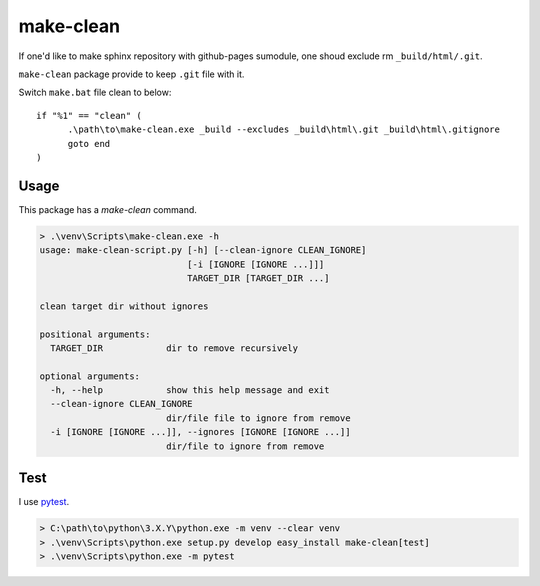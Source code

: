 ==========
make-clean
==========

.. image:: https://travis-ci.org/jptomo/make-clean.py.svg?branch=master
   :target: https://travis-ci.org/jptomo/make-clean.py
   :alt: Travis CI Build Status

.. image:: https://ci.appveyor.com/api/projects/status/ui4585dett58eu1r?branch=master&svg=true
   :target: https://ci.appveyor.com/project/jptomo/make-clean-py
   :alt: AppVeyor Build Status

If one'd like to make sphinx repository with github-pages sumodule, one shoud
exclude rm ``_build/html/.git``.

``make-clean`` package provide to keep ``.git`` file with it.

Switch ``make.bat`` file clean to below::

  if "%1" == "clean" (
  	.\path\to\make-clean.exe _build --excludes _build\html\.git _build\html\.gitignore
  	goto end
  )

Usage
=====

This package has a `make-clean` command.

.. code-block:: bat

   > .\venv\Scripts\make-clean.exe -h
   usage: make-clean-script.py [-h] [--clean-ignore CLEAN_IGNORE]
                               [-i [IGNORE [IGNORE ...]]]
                               TARGET_DIR [TARGET_DIR ...]

   clean target dir without ignores

   positional arguments:
     TARGET_DIR            dir to remove recursively

   optional arguments:
     -h, --help            show this help message and exit
     --clean-ignore CLEAN_IGNORE
                           dir/file file to ignore from remove
     -i [IGNORE [IGNORE ...]], --ignores [IGNORE [IGNORE ...]]
                           dir/file to ignore from remove

Test
====

I use `pytest <http://doc.pytest.org/en/latest/>`__.

.. code-block:: bat

   > C:\path\to\python\3.X.Y\python.exe -m venv --clear venv
   > .\venv\Scripts\python.exe setup.py develop easy_install make-clean[test]
   > .\venv\Scripts\python.exe -m pytest
